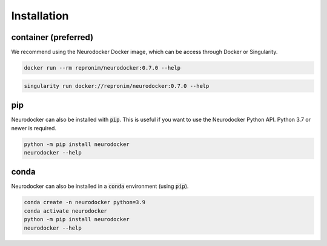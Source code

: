 Installation
============

container (preferred)
---------------------

We recommend using the Neurodocker Docker image, which can be access through
Docker or Singularity.

.. code-block:: bash

    docker run --rm repronim/neurodocker:0.7.0 --help

.. code-block:: bash

    singularity run docker://repronim/neurodocker:0.7.0 --help

pip
---

Neurodocker can also be installed with :code:`pip`. This is useful if you want to use
the Neurodocker Python API. Python 3.7 or newer is required.

.. code-block:: bash

    python -m pip install neurodocker
    neurodocker --help

conda
-----

Neurodocker can also be installed in a :code:`conda` environment (using :code:`pip`).

.. code-block:: bash

    conda create -n neurodocker python=3.9
    conda activate neurodocker
    python -m pip install neurodocker
    neurodocker --help
